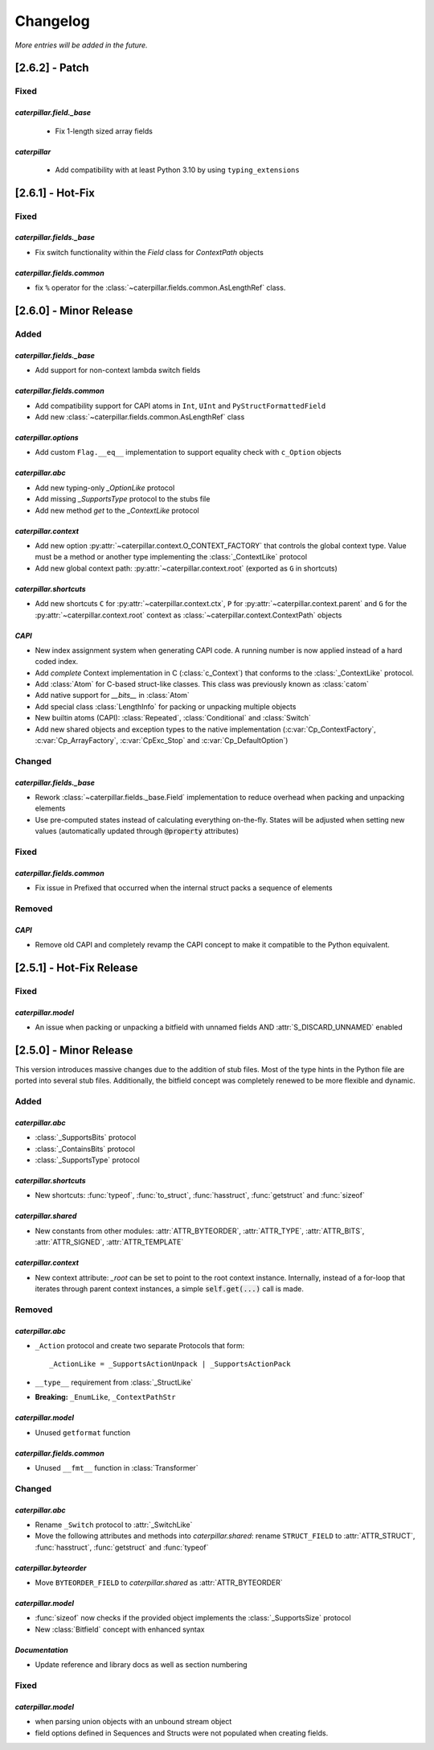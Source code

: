 .. _changelog:

*********
Changelog
*********

*More entries will be added in the future.*

.. _changelog_2.6.2:

[2.6.2] - Patch
===============

Fixed
-----

*caterpillar.field._base*
^^^^^^^^^^^^^^^^^^^^^^^^^

  - Fix 1-length sized array fields

*caterpillar*
^^^^^^^^^^^^^

  - Add compatibility with at least Python 3.10 by using ``typing_extensions``


.. _changelog_2.6.1:

[2.6.1] - Hot-Fix
=================

Fixed
-----

*caterpillar.fields._base*
^^^^^^^^^^^^^^^^^^^^^^^^^^

- Fix switch functionality within the `Field` class for `ContextPath` objects

*caterpillar.fields.common*
^^^^^^^^^^^^^^^^^^^^^^^^^^^

- fix ``%`` operator for the :class:`~caterpillar.fields.common.AsLengthRef` class.


.. _changelog_2.6.0:

[2.6.0] - Minor Release
=======================

Added
-----

*caterpillar.fields._base*
^^^^^^^^^^^^^^^^^^^^^^^^^^

- Add support for non-context lambda switch fields


*caterpillar.fields.common*
^^^^^^^^^^^^^^^^^^^^^^^^^^^

- Add compatibility support for CAPI atoms in ``Int``, ``UInt`` and
  ``PyStructFormattedField``
- Add new :class:`~caterpillar.fields.common.AsLengthRef` class

*caterpillar.options*
^^^^^^^^^^^^^^^^^^^^^

- Add custom ``Flag.__eq__`` implementation to support equality check with ``c_Option`` objects


*caterpillar.abc*
^^^^^^^^^^^^^^^^^

- Add new typing-only `_OptionLike` protocol
- Add missing `_SupportsType` protocol to the stubs file
- Add new method `get` to the `_ContextLike` protocol


*caterpillar.context*
^^^^^^^^^^^^^^^^^^^^^

- Add new option :py:attr:`~caterpillar.context.O_CONTEXT_FACTORY` that controls
  the global context type. Value must be a method or another type implementing
  the :class:`_ContextLike` protocol
- Add new global context path: :py:attr:`~caterpillar.context.root` (exported as ``G`` in shortcuts)

*caterpillar.shortcuts*
^^^^^^^^^^^^^^^^^^^^^^^

- Add new shortcuts ``C`` for :py:attr:`~caterpillar.context.ctx`, ``P`` for
  :py:attr:`~caterpillar.context.parent` and ``G`` for the
  :py:attr:`~caterpillar.context.root` context as
  :class:`~caterpillar.context.ContextPath` objects


*CAPI*
^^^^^^

- New index assignment system when generating CAPI code. A running number is now
  applied instead of a hard coded index.
- Add *complete* Context implementation in C (:class:`c_Context`) that conforms
  to the :class:`_ContextLike` protocol.
- Add :class:`Atom` for C-based struct-like classes. This class was previously
  known as :class:`catom`
- Add native support for `__bits__` in :class:`Atom`
- Add special class :class:`LengthInfo` for packing or unpacking multiple objects
- New builtin atoms (CAPI): :class:`Repeated`, :class:`Conditional` and :class:`Switch`
- Add new shared objects and exception types to the native implementation
  (:c:var:`Cp_ContextFactory`, :c:var:`Cp_ArrayFactory`, :c:var:`CpExc_Stop` and
  :c:var:`Cp_DefaultOption`)


Changed
-------

*caterpillar.fields._base*
^^^^^^^^^^^^^^^^^^^^^^^^^^

- Rework :class:`~caterpillar.fields._base.Field` implementation to reduce
  overhead when packing and unpacking elements
- Use pre-computed states instead of calculating everything on-the-fly. States
  will be adjusted when setting new values (automatically updated through
  :code:`@property` attributes)


Fixed
-----

*caterpillar.fields.common*
^^^^^^^^^^^^^^^^^^^^^^^^^^^

+ Fix issue in Prefixed that occurred when the internal struct packs a sequence
  of elements

Removed
-------

*CAPI*
^^^^^^

- Remove old CAPI and completely revamp the CAPI concept to make it compatible
  to the Python equivalent.


.. _changelog_2.5.1:

[2.5.1] - Hot-Fix Release
=========================

Fixed
-----

*caterpillar.model*
^^^^^^^^^^^^^^^^^^^

- An issue when packing or unpacking a bitfield with unnamed fields AND :attr:`S_DISCARD_UNNAMED` enabled


.. _changelog_2.5.0:

[2.5.0] - Minor Release
=======================

This version introduces massive changes due to the addition of stub files. Most of the type hints in the Python
file are ported into several stub files. Additionally, the bitfield concept was completely renewed to be more
flexible and dynamic.

Added
-----

*caterpillar.abc*
^^^^^^^^^^^^^^^^^

- :class:`_SupportsBits` protocol
- :class:`_ContainsBits` protocol
- :class:`_SupportsType` protocol

*caterpillar.shortcuts*
^^^^^^^^^^^^^^^^^^^^^^^

- New shortcuts: :func:`typeof`, :func:`to_struct`, :func:`hasstruct`, :func:`getstruct` and :func:`sizeof`

*caterpillar.shared*
^^^^^^^^^^^^^^^^^^^^

- New constants from other modules: :attr:`ATTR_BYTEORDER`, :attr:`ATTR_TYPE`, :attr:`ATTR_BITS`, :attr:`ATTR_SIGNED`, :attr:`ATTR_TEMPLATE`

*caterpillar.context*
^^^^^^^^^^^^^^^^^^^^^

- New context attribute: `_root` can be set to point to the root context instance. Internally, instead of a for-loop that iterates through parent context instances, a simple :code:`self.get(...)` call is made.

.. raw:: html

    <hr>

Removed
-------

*caterpillar.abc*
^^^^^^^^^^^^^^^^^

- ``_Action`` protocol and create two separate Protocols that form::

    _ActionLike = _SupportsActionUnpack | _SupportsActionPack

- ``__type__`` requirement from :class:`_StructLike`
- **Breaking:** ``_EnumLike``, ``_ContextPathStr``

*caterpillar.model*
^^^^^^^^^^^^^^^^^^^

- Unused ``getformat`` function

*caterpillar.fields.common*
^^^^^^^^^^^^^^^^^^^^^^^^^^^

- Unused ``__fmt__`` function in :class:`Transformer`

.. raw:: html

    <hr>

Changed
-------

*caterpillar.abc*
^^^^^^^^^^^^^^^^^

- Rename ``_Switch`` protocol to :attr:`_SwitchLike`
- Move the following attributes and methods into *caterpillar.shared*: rename ``STRUCT_FIELD`` to :attr:`ATTR_STRUCT`, :func:`hasstruct`, :func:`getstruct` and :func:`typeof`

*caterpillar.byteorder*
^^^^^^^^^^^^^^^^^^^^^^^

- Move ``BYTEORDER_FIELD`` to *caterpillar.shared* as :attr:`ATTR_BYTEORDER`


*caterpillar.model*
^^^^^^^^^^^^^^^^^^^

- :func:`sizeof` now checks if the provided object implements the :class:`_SupportsSize` protocol
- New :class:`Bitfield` concept with enhanced syntax


*Documentation*
^^^^^^^^^^^^^^^

- Update reference and library docs as well as section numbering

.. raw:: html

    <hr>

Fixed
-----

*caterpillar.model*
^^^^^^^^^^^^^^^^^^^

- when parsing union objects with an unbound stream object
- field options defined in Sequences and Structs were not populated when creating fields.
